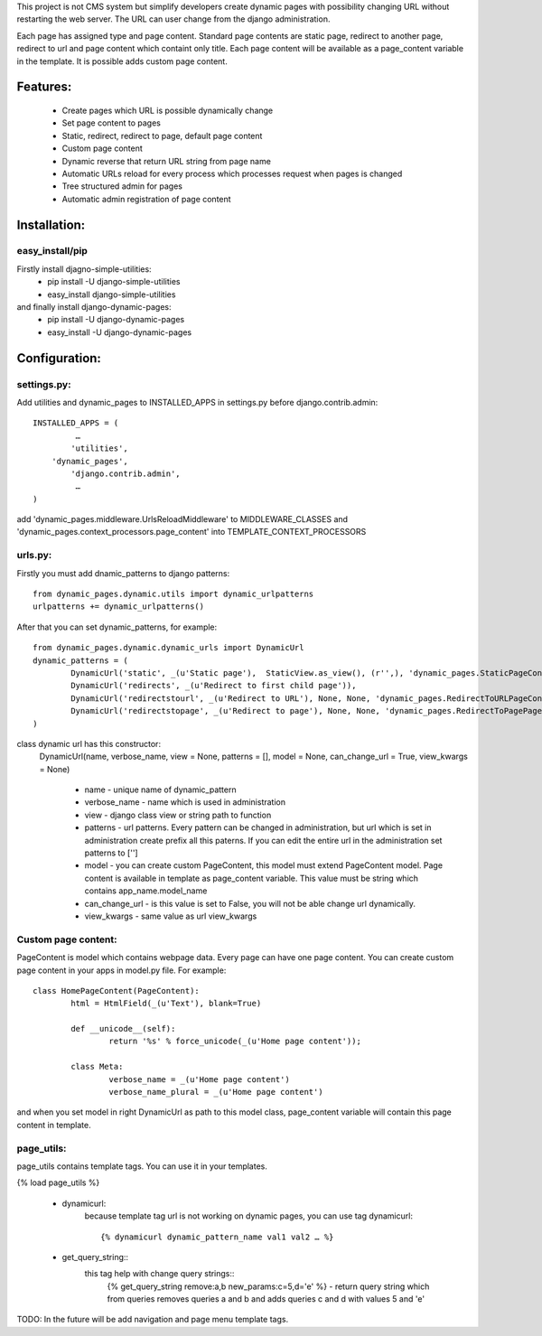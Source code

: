 This project is not CMS system but simplify developers create dynamic pages with possibility changing URL without restarting the web server. The URL can user change from the django administration. 

Each page has assigned type and page content. Standard page contents are static page, redirect to another page, redirect to url and page content which containt only title. Each page content will be available as a page_content variable in the template. It is possible adds custom page content.

Features:
========

	* Create pages which URL is possible dynamically change
	* Set page content to pages
	* Static, redirect, redirect to page, default page content
	* Custom page content
	* Dynamic reverse that return URL string from page name
	* Automatic URLs reload for every process which processes request when pages is changed
	* Tree structured admin for pages
	* Automatic admin registration of page content



Installation:
============

easy_install/pip
----------------

Firstly install djagno-simple-utilities:
	* pip install -U django-simple-utilities
	* easy_install django-simple-utilities
	
and finally install django-dynamic-pages:
	* pip install -U django-dynamic-pages
	* easy_install -U django-dynamic-pages



Configuration:
=================

settings.py:
-----------

Add utilities and dynamic_pages to INSTALLED_APPS in settings.py before django.contrib.admin::

	INSTALLED_APPS = (
 	  	 …
	   	'utilities',
	    'dynamic_pages',
		'django.contrib.admin',
   		 …
	)

add 'dynamic_pages.middleware.UrlsReloadMiddleware' to MIDDLEWARE_CLASSES and 'dynamic_pages.context_processors.page_content' into TEMPLATE_CONTEXT_PROCESSORS


urls.py:
-------
	
Firstly you must add dnamic_patterns to django patterns::

	from dynamic_pages.dynamic.utils import dynamic_urlpatterns
	urlpatterns += dynamic_urlpatterns()

After that you can set dynamic_patterns, for example::

	from dynamic_pages.dynamic.dynamic_urls import DynamicUrl
	dynamic_patterns = (
    		DynamicUrl('static', _(u'Static page'),  StaticView.as_view(), (r'',), 'dynamic_pages.StaticPageContent'),
    		DynamicUrl('redirects', _(u'Redirect to first child page')),
    		DynamicUrl('redirectstourl', _(u'Redirect to URL'), None, None, 'dynamic_pages.RedirectToURLPageContent', can_change_url = False),
    		DynamicUrl('redirectstopage', _(u'Redirect to page'), None, None, 'dynamic_pages.RedirectToPagePageContent', can_change_url = False),
	)


class dynamic url has this constructor:
	DynamicUrl(name, verbose_name, view = None, patterns = [], model = None, can_change_url = True, view_kwargs = None)
	
		* name - unique name of dynamic_pattern
		* verbose_name - name which is used in administration
		* view - django class view or string path to function
		* patterns - url patterns. Every pattern can be changed in administration, but url which is set in administration create prefix all this paterns. If you can edit the entire url in the administration set patterns to ['']
		* model - you can create custom PageContent, this model must extend PageContent model. Page content is available in template as page_content variable. This value must be string which contains app_name.model_name
		* can_change_url - is this value is set to False, you will not be able change url dynamically.
		* view_kwargs - same value as url view_kwargs


Custom page content:
--------------------

PageContent is model which contains webpage data. Every page can have one page content. You can create custom page content in your apps in model.py file. For example::

	class HomePageContent(PageContent):
    		html = HtmlField(_(u'Text'), blank=True)   
   
   		def __unicode__(self):
        		return '%s' % force_unicode(_(u'Home page content'));
    
    		class Meta:
        		verbose_name = _(u'Home page content')
        		verbose_name_plural = _(u'Home page content') 

and when you set model in right DynamicUrl as path to this model class, page_content variable will contain this page content in template.



page_utils:
-----------

page_utils contains template tags. You can use it in your templates.

{% load page_utils %}

	* dynamicurl:
		because template tag url is not working on dynamic pages, you can use tag dynamicurl::

			{% dynamicurl dynamic_pattern_name val1 val2 … %}

	* get_query_string::
		this tag help with change query strings::
			{% get_query_string remove:a,b new_params:c=5,d='e' %} - return query string which from queries removes queries a and b and adds queries c and d with values 5 and 'e'
			

TODO: In the future will be add navigation and page menu template tags.
